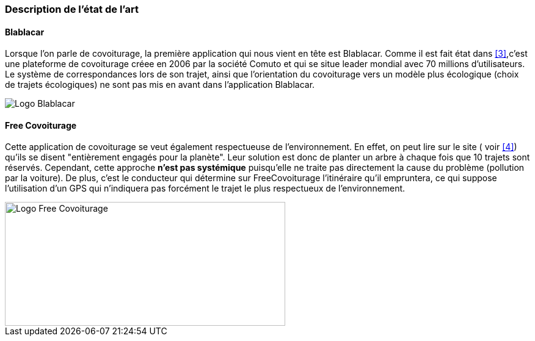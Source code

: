 === Description de l’état de l’art
ifdef::env-gitlab,env-browser[:outfilesuffix: .adoc]

////
*_Note : 1 page max._*

Décrivez, en les citant via la bibliographie, les approches/produits
ressemblant à votre projet et les différences éventuelles. Illustrez
avec des images si besoin. Utilisez des renvois vers votre
bibliographie : « comme démontré dans [2], … »

////
==== Blablacar
[.text-justify]
Lorsque l'on parle de covoiturage, la première application qui nous vient en tête est Blablacar.
Comme il est fait état dans <<3>>,c'est une plateforme de covoiturage créee en 2006 par la société Comuto et qui se situe leader mondial 
avec 70 millions d'utilisateurs.
Le système de correspondances lors de son trajet, ainsi que l'orientation du covoiturage vers un modèle plus écologique (choix de trajets écologiques) ne sont pas mis en avant dans l'application Blablacar. 
[.text-center]
image::../images/logo_blablacar.png[Logo Blablacar] 

==== Free Covoiturage
[.text-justify]
Cette application de covoiturage se veut également respectueuse de l'environnement. En effet, on peut lire sur le site ( voir <<4>>) qu'ils se disent "entièrement engagés pour la planète". Leur solution est donc de planter un arbre à chaque fois que 10 trajets sont réservés. Cependant, cette approche *n'est pas systémique* puisqu'elle ne traite pas directement la cause du problème (pollution par la voiture). 
De plus, c'est le conducteur qui détermine sur FreeCovoiturage l'itinéraire qu'il empruntera, ce qui suppose l'utilisation d'un GPS qui n'indiquera pas forcément le trajet le plus respectueux de l'environnement. 
[.text-center]
image::../images/free-covoiturage.png[Logo Free Covoiturage,459,203]

